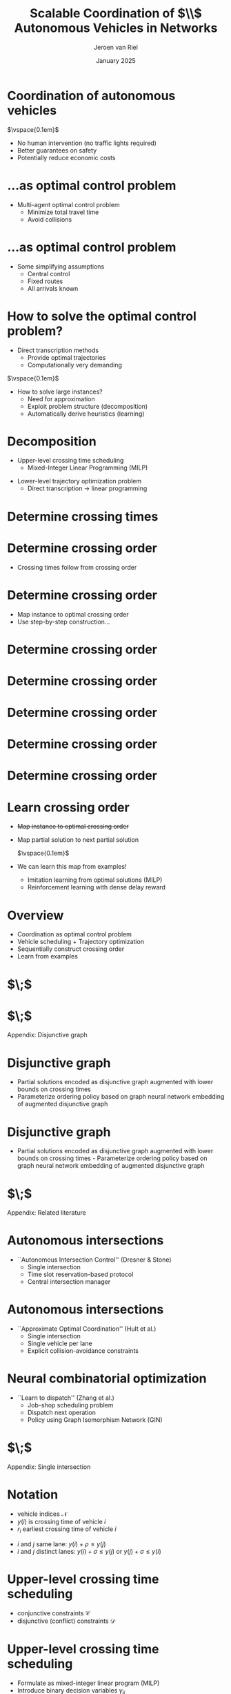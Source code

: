 #+options: ':t *:t -:t ::t <:t H:1 \n:nil ^:t arch:headline author:t
#+options: broken-links:nil c:nil creator:nil d:(not "LOGBOOK") date:t e:t
#+options: email:nil f:t inline:t num:t p:nil pri:nil prop:nil stat:t tags:t
#+options: tasks:t tex:t timestamp:t title:t toc:nil todo:t |:t
#+COLUMNS: %40ITEM %10BEAMER_env(Env) %9BEAMER_envargs(Env Args) %4BEAMER_col(Col) %10BEAMER_extra(Extra)
#+startup: beamer
#+LaTeX_CLASS: beamer
#+LaTeX_CLASS_OPTIONS: [bigger]
#+LATEX_HEADER: \usepackage{graphicx}
#+LATEX_HEADER: \usepackage[export]{adjustbox}
#+latex_header: \usepackage{hyperref}
#+latex_header: \usepackage[normalem]{ulem}
#+latex_header: \beamertemplatenavigationsymbolsempty
#+language: en
#+select_tags: export
#+exclude_tags: noexport
#+creator: Emacs
#+cite_export: natbib
#+bibliography: references.bib
#+title: Scalable Coordination of $\\$ Autonomous Vehicles in Networks
#+date: January 2025
#+author: Jeroen van Riel
#+email: jeroenvanriel@outlook.com


* Coordination of autonomous vehicles

\begin{figure}
  \centering
  \href{https://arxiv.org/src/2311.07435v4/anc/Animation_4_-_Only_Cars,_Medium_load.mp4}{
    \includegraphics[width=0.55\textwidth]{figures/autonomous_simulation.png}
  }
\end{figure}

$\vspace{0.1em}$

- No human intervention (no traffic lights required)
- Better guarantees on safety
- Potentially reduce economic costs

# * Related literature

# - Traffic light control with deep reinforcement learning
#   - Policy to control \textit{phase} of signal
#     $\vspace{0.5em}$
#     \begin{figure}
#     \centering
#     \includegraphics[width=0.7\textwidth]{figures/phases.pdf}
#     \end{figure}
#   - Based on microsimulation (e.g., SUMO, VISSIM)
#   - Multi-agent perspective: each intersection has some degree of autonomy


# * Related literature

# - No traffic lights ($\textit{autonomous intersections}$)
#   - Autonomous (rather ``automated'') vehicles
#   - Coordination for
#     - Collision avoidance
#     - Efficiency
#   - Locus of control: central $\leftrightarrow$ distributed
#   - Central control $\implies$ optimal control problem


* ...as optimal control problem

\begin{figure}
  \centering
  \href{https://github.com/jeroenvanriel/traffic-scheduling/blob/master/grid.gif}{
    \includegraphics[width=0.55\textwidth]{figures/state_example.png}
  }
\end{figure}

- Multi-agent optimal control problem
  - Minimize total travel time
  - Avoid collisions

# * Problem formulation

# - Algorithmic challenges
#   1. Safety with respect to collisions
#   2. Scalability to large urban networks
#   3. Learn from interaction with the system

# \vspace{1em}

# - Research questions
#   1. Formulate as job-shop scheduling
#   2. Apply Deep Reinforcement Learning (DRL)

* ...as optimal control problem

\begin{figure}
  \centering
  \href{https://github.com/jeroenvanriel/traffic-scheduling/blob/master/grid.gif}{
    \includegraphics[width=0.55\textwidth]{figures/state_example.png}
  }
\end{figure}

- Some simplifying assumptions
  - Central control
  - Fixed routes
  - All arrivals known

* How to solve the optimal control problem?

- Direct transcription methods
  - Provide optimal trajectories
  - Computationally very demanding

$\vspace{0.1em}$

- How to solve large instances?
  - Need for approximation
  - Exploit problem structure (decomposition)
  - Automatically derive heuristics (learning)


# * $\;$

# \centering
# \color{structure}
# \Large Research approach
# \normalsize
# \vspace{2em}

# \begin{columns}
# \begin{column}{0.17\textwidth}
# \end{column}

# \begin{column}{0.83\textwidth}
# \begin{itemize}

# \item Decomposition
# \item Vehicle scheduling problem
# \item DRL heuristic

# \end{itemize}
# \end{column}
# \end{columns}

* Decomposition


- Upper-level crossing time scheduling
  - Mixed-Integer Linear Programming (MILP)

\begin{figure}
  \centering
  \includegraphics[width=0.7\textwidth]{figures/network_bilevel-1.pdf}
\end{figure}

- Lower-level trajectory optimization problem
  - Direct transcription \rightarrow linear programming

\begin{figure}
  \centering
  \includegraphics[width=0.8\textwidth]{figures/network_bilevel-2.pdf}
\end{figure}

* Determine crossing times

\begin{figure}
  \centering
  \includegraphics[width=0.7\textwidth]{figures/network_indices_1.pdf}
\end{figure}

\begin{figure}
  \centering
  \includegraphics[width=0.8\textwidth]{figures/network_bilevel-1.pdf}
\end{figure}

# * Crossing time scheduling

# \begin{figure}
#   \centering
#   \includegraphics[width=0.8\textwidth]{figures/network_bilevel-1.pdf}
# \end{figure}

# - Travel constraints model minimum travel time
# - Buffer constraints to prevent overcrowding at lanes

# \begin{figure}
#   \centering
#   \includegraphics[width=0.6\textwidth]{figures/buffer_constraints.pdf}
# \end{figure}

* Determine crossing order

\begin{figure}
  \centering
  \includegraphics[width=0.7\textwidth]{figures/network_indices_1.pdf}
\end{figure}

- Crossing times follow from crossing order
# - In which order should vehicles cross intersections?
# - At what exact time instants?

* Determine crossing order

\begin{figure}
  \centering
  \includegraphics[width=0.7\textwidth]{figures/network_indices_1.pdf}
\end{figure}

- Map instance to optimal crossing order
- Use step-by-step construction...
# - Direct map is very complex

* Determine crossing order
\begin{figure}
  \centering
  \includegraphics[width=0.9\textwidth]{figures/network_ordering-0.pdf}
\end{figure}
* Determine crossing order
\begin{figure}
  \centering
  \includegraphics[width=0.9\textwidth]{figures/network_ordering-1.pdf}
\end{figure}
* Determine crossing order
\begin{figure}
  \centering
  \includegraphics[width=0.9\textwidth]{figures/network_ordering-2.pdf}
\end{figure}
* Determine crossing order
\begin{figure}
  \centering
  \includegraphics[width=0.9\textwidth]{figures/network_ordering-3.pdf}
\end{figure}
* Determine crossing order
\begin{figure}
  \centering
  \includegraphics[width=0.9\textwidth]{figures/network_ordering.pdf}
\end{figure}

* Learn crossing order

- \sout{Map instance to optimal crossing order}
- Map partial solution to next partial solution

  $\vspace{0.1em}$

- We can learn this map from examples!
  - Imitation learning from optimal solutions (MILP)
  - Reinforcement learning with dense delay reward

* Overview

- Coordination as optimal control problem
- Vehicle scheduling + Trajectory optimization
- Sequentially construct crossing order
- Learn from examples

* $\;$

\begin{figure}
  \centering
  \href{https://github.com/jeroenvanriel/traffic-scheduling/blob/master/grid.gif}{
    \includegraphics[width=0.55\textwidth]{figures/state_example.png}
  }
\end{figure}

* $\;$

\centering
\color{structure}
\Large Appendix: Disjunctive graph
\normalsize
\vspace{2em}

\begin{columns}
\begin{column}{0.17\textwidth}
\end{column}

\begin{column}{0.83\textwidth}
\begin{itemize}

\end{itemize}
\end{column}
\end{columns}

* Disjunctive graph

- Partial solutions encoded as disjunctive graph augmented with lower bounds on crossing times
- Parameterize ordering policy based on graph neural network embedding of augmented disjunctive graph

\begin{figure}
  \centering
  \includegraphics[width=0.8\textwidth]{figures/network_bilevel-1.pdf}
\end{figure}

\begin{figure}
  \centering
  \includegraphics[width=0.7\textwidth]{figures/disjunctive_graph_variant.pdf}
\end{figure}

* Disjunctive graph

- Partial solutions encoded as disjunctive graph augmented with lower bounds on crossing times - Parameterize ordering policy based on graph neural network embedding of augmented disjunctive graph

\begin{figure}
  \centering
  \includegraphics[width=0.8\textwidth]{figures/network_bilevel-1.pdf}
\end{figure}

\begin{figure}
  \centering
  \includegraphics[width=0.7\textwidth]{figures/disjunctive_graph_complete.pdf}
\end{figure}



* $\;$

\centering
\color{structure}
\Large Appendix: Related literature
\normalsize
\vspace{2em}

\begin{columns}
\begin{column}{0.17\textwidth}
\end{column}

\begin{column}{0.83\textwidth}
\begin{itemize}

\item Autonomous intersections
\item Neural combinatorial optimization

\end{itemize}
\end{column}
\end{columns}

* Autonomous intersections

- ``Autonomous Intersection Control'' (Dresner & Stone)
  - Single intersection
  - Time slot reservation-based protocol
  - Central intersection manager

\begin{figure}
\centering
\includegraphics[width=0.6\textwidth]{figures/dresner_and_stone.png}
\end{figure}

* Autonomous intersections

- ``Approximate Optimal Coordination'' (Hult et al.)
  - Single intersection
  - Single vehicle per lane
  - Explicit collision-avoidance constraints

\begin{figure}
\centering
\includegraphics[width=0.7\textwidth]{figures/hult_et_al.png}
\end{figure}

* Neural combinatorial optimization

- ``Learn to dispatch'' (Zhang et al.)
  - Job-shop scheduling problem
  - Dispatch next operation
  - Policy using Graph Isomorphism Network (GIN)

\begin{figure}
  \centering
  \includegraphics[width=0.5\textwidth]{../figures/Zhang-disjunctive-graph-s4.png}
\end{figure}

* $\;$

\centering
\color{structure}
\Large Appendix: Single intersection
\normalsize
\vspace{2em}

\begin{columns}
\begin{column}{0.35\textwidth}
\begin{figure}
  \centering
  \includegraphics[width=1.0\textwidth]{../figures/single_intersection_example.png}
\end{figure}
\end{column}

\begin{column}{0.65\textwidth}
\begin{itemize}

\item Notation
\item Upper-level crossing time scheduling
\item Lower bound on starting times
\item Imitation learning with neural policy
\item Lower-level trajectory optimization

\end{itemize}
\end{column}
\end{columns}

* Notation

- vehicle indices $\mathcal{N}$
- $y(i)$ is crossing time of vehicle $i$
- $r_i$ earliest crossing time of vehicle $i$

\begin{figure}
  \centering
  \includegraphics[width=0.9\textwidth]{figures/vehicle_crossing.pdf}
\end{figure}

- $i$ and $j$ same lane: $y(i) + \rho \leq y(j)$
- $i$ and $j$ distinct lanes: $y(i) + \sigma \leq y(j)$ or $y(j) + \sigma \leq y(i)$


* Upper-level crossing time scheduling

- conjunctive constraints $\mathcal{C}$
- disjunctive (conflict) constraints $\mathcal{D}$

\footnotesize
\begin{align*}
  \min_{y} \quad & \sum_{i \in \mathcal{N}} y(i) \\
  \text{ s.t. } \quad & r_{i} \leq y(i) ,  & \text{ for all } i \in \mathcal{N} ,\\
                    & y(i) + \rho \leq y(j) ,  & \text{ for all } (i,j) \in \mathcal{C} , \\
                    & y(i) + \sigma \leq y(j) \text{ or } y(j) + \sigma \leq y(i) , & \text{ for all } (i,j) \in \mathcal{D} \label{eq:disjunctions}
\end{align*}

* Upper-level crossing time scheduling

- Formulate as mixed-integer linear program (MILP)
- Introduce binary decision variables $\gamma_{ij}$
- Use big-M technique

\footnotesize
\begin{align*}
  \min_{y} \quad & \sum_{i \in \mathcal{N}} y_{i} & \\
  \text{s.t.} \quad & r_{i} \leq y_{i}, & \text{ for all } i \in \mathcal{N} , \\
  & y_{i} + \rho_{i} \leq y_{j}, & \text{ for all } (i,j) \in \mathcal{C} , \label{eq:conjunctions} \\
  & y_{i} + \sigma_{i} \leq y_{j} + \gamma_{ij}M, & \text{ for all } (i,j) \in {\mathcal{D}} , \\
  & y_{j} + \sigma_{j} \leq y_{i} + (1 - \gamma_{ij})M, & \text{ for all } (i,j) \in {\mathcal{D}} , \\
  & \gamma_{ij} \in \{0, 1\}, & \text{ for all } (i,j) \in {\mathcal{D}} \;
\end{align*}

* Lower bounds on starting times

- Disjunctive graph given current order $\pi$
- Nodes are vehicle indices $\mathcal{N}$
- Edges $i \xrightarrow{w(i,j)} j$
  - Conjunctive edges $i \xrightarrow{\rho} j$
  - Disjunctive edges $i \xrightarrow{\sigma} j$ or $j \xrightarrow{\sigma} i$
- Lower bounds $\text{LB}_\pi$ on starting times given current order $\pi$
\begin{align*}
\text{LB}_\pi(j) = \max\{ r_j, \text{LB}_\pi(i) + w(i,j) \}
\end{align*}

* Imitation learning with neural policy

\begin{figure}
  \centering
  \includegraphics[width=0.4\textwidth]{figures/network_ordering-single.pdf}
\end{figure}

- crossing order $\pi = ((1,1), (2,1))$ of vehicles
- step-by-step construction of this order
  - 1. choose $(1,1)$
  - 2. choose $(2,1)$
  - 3. $\;$ ...

* Imitation learning with neural policy

- get optimal trajectories from MILP solver
- parameterize policy based on $\text{LB}_\pi$
  - only consider $\text{LB}_\pi(j)$ for unscheduled $j$
  - recurrent embedding of $\text{LB}_\pi(j)$ per lane
  - alternatively, use zero padding
- fit policy parameters to expert transitions

* Lower-level trajectory optimization

- position $x$, velocity $v$, control input $u$
- position of vehicle in front $x'$, follow distance $L$
- position of intersection $B$, crossing time $\tau$

\begin{align*}
  {\arg\min}_{x: [0, \tau] \rightarrow \mathbb{R}} & \int_{0}^{\tau} |x(t)| dt \\
  \text{ s.t. } & \ddot{x}(t) = u(t) , &  \text{ for all } t \in [0, \tau] , \\
  & |u(t)| \leq a_{\max} , &  \text{ for all } t \in [0, \tau] , \\
  & 0 \leq \dot{x}(t) \leq v_{\max} , &  \text{ for all } t \in [0, \tau] , \\
  & x'(t) - x(t) \geq L , &  \text{ for all } t \in [0, \tau] , \\
  & (x(0), \dot{x}(0)) = s_{0} , \\
  & (x(\tau), \dot{x}(\tau)) = (B, v_{\max})
\end{align*}
